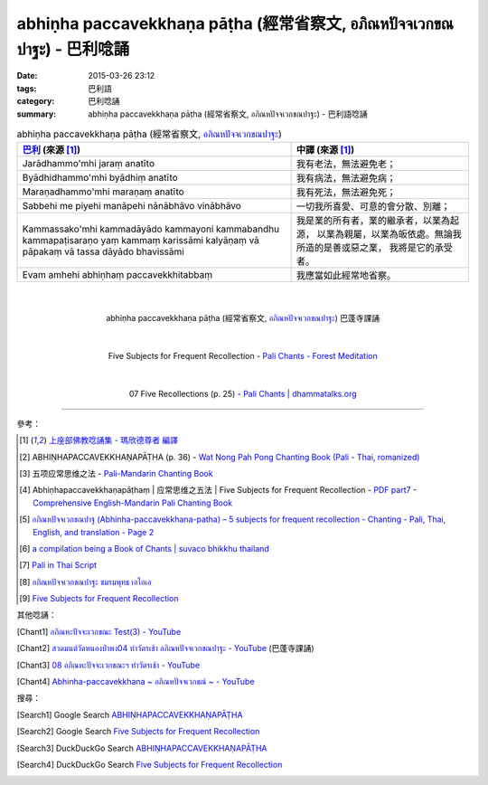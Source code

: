 abhiṇha paccavekkhaṇa pāṭha (經常省察文, อภิณหปัจจเวกขณปาฐะ) - 巴利唸誦
#######################################################################

:date: 2015-03-26 23:12
:tags: 巴利語
:category: 巴利唸誦
:summary: abhiṇha paccavekkhaṇa pāṭha (經常省察文, อภิณหปัจจเวกขณปาฐะ) - 巴利語唸誦


.. list-table:: abhiṇha paccavekkhaṇa pāṭha (經常省察文, `อภิณหปัจจเวกขณปาฐะ`_)
   :header-rows: 1
   :class: table-syntax-diff

   * - `巴利`_ (來源 [1]_)

     - 中譯 (來源 [1]_)

   * - Jarādhammo'mhi jaraṃ anatīto

     - 我有老法，無法避免老；

   * - Byādhidhammo'mhi byādhiṃ anatīto

     - 我有病法，無法避免病；

   * - Maraṇadhammo'mhi maraṇaṃ anatīto

     - 我有死法，無法避免死；

   * - Sabbehi me piyehi manāpehi nānābhāvo vinābhāvo

     - 一切我所喜愛、可意的會分散、別離；

   * - Kammassako'mhi kammadāyādo kammayoni kammabandhu kammapaṭisaraṇo
       yaṃ kammaṃ karissāmi kalyāṇaṃ vā pāpakaṃ vā
       tassa dāyādo bhavissāmi

     - 我是業的所有者，業的繼承者，以業為起源，
       以業為親屬，以業為皈依處。無論我所造的是善或惡之業，
       我將是它的承受者。

   * - Evam amhehi abhiṇhaṃ paccavekkhitabbaṃ

     - 我應當如此經常地省察。

|
|

.. container:: align-center video-container

  .. raw:: html

    <iframe width="420" height="315" src="https://www.youtube.com/embed/exgjsitg4jA" frameborder="0" allowfullscreen></iframe>

.. container:: align-center video-container-description

  abhiṇha paccavekkhaṇa pāṭha (經常省察文, `อภิณหปัจจเวกขณปาฐะ`_) 巴蓬寺課誦

|
|

.. container:: align-center video-container

  .. raw:: html

    <audio controls>
      <source src="http://forestmeditation.com/audio/files/09abhinhapaccavekkhana.mp3" type="audio/mpeg">
      Your browser does not support the audio element.
    </audio>

.. container:: align-center video-container-description

  Five Subjects for Frequent Recollection - `Pali Chants - Forest Meditation`_

|
|

.. container:: align-center video-container

  .. raw:: html

    <audio controls>
      <source src="http://www.dhammatalks.org/Archive/Chants/07FiveRecollections(p25).mp3" type="audio/mpeg">
      Your browser does not support the audio element.
    </audio>

.. container:: align-center video-container-description

  07 Five Recollections (p. 25) - `Pali Chants | dhammatalks.org`_

----

參考：

.. [1] `上座部佛教唸誦集 - 瑪欣德尊者 編譯 <http://www.dhammatalks.net/Chinese/Bhikkhu_Mahinda-Puja.pdf>`_

.. [2] ABHIṆHAPACCAVEKKHAṆAPĀṬHA (p. 36) -
       `Wat Nong Pah Pong Chanting Book (Pali - Thai, romanized) <http://mahanyano.blogspot.com/2012/03/chanting-book.html>`_

.. [3] 五项应常思维之法 - `Pali-Mandarin Chanting Book <http://methika.com/pali-mandarin-chanting-book/>`_

.. [4] Abhiṇhapaccavekkhaṇapāṭhaṃ | 应常思维之五法 | Five Subjects for Frequent Recollection -
       `PDF part7 <http://methika.com/wp-content/uploads/2010/01/Book7.PDF>`_ -
       `Comprehensive English-Mandarin Pali Chanting Book <http://methika.com/comprehensive-english-mandarin-chanting-book/>`_

.. [5] `อภิณหปัจจเวกขณปาฐ (Abhinha-paccavekkhana-patha) – 5 subjects for frequent recollection -  Chanting - Pali, Thai, English, and translation - Page 2 <http://www.thailandqa.com/forum/showthread.php?32134-Chanting-Pali-Thai-English-and-translation&p=200517#post200517>`_

.. [6] `a compilation being a Book of Chants | suvaco bhikkhu thailand <https://suvacobhikkhu.wordpress.com/a-compilation-being-a-book-of-chants/>`_

.. [7] `Pali in Thai Script <http://paliinthaiscript.blogspot.com/>`_

.. [8] `อภิณหปัจจเวกขณปาฐะ ชมรมพุทธ เอไอเอ <http://www.aia.or.th/prayer12.htm>`_

.. [9] `Five Subjects for Frequent Recollection <http://saranaloka.org/wp-content/uploads/2012/09/chanting-book-31.pdf>`_

其他唸誦：

.. [Chant1] `อภิณหะปัจจะเวกขณะ Test(3) - YouTube <https://www.youtube.com/watch?v=cQsMCr5R4Sc>`_

.. [Chant2] `สวดมนต์วัดหนองป่าพง04 ทำวัตรเช้า อภิณหปัจจเวกขณปาฐะ - YouTube <https://www.youtube.com/watch?v=MujOMhPqNA0>`_
            (巴蓬寺課誦)

.. [Chant3] `08 อภิณหะปัจจะเวกขณะฯ ทำวัตรเช้า - YouTube <https://www.youtube.com/watch?v=Xo9gvNe9IqQ>`_

.. [Chant4] `Abhinha-paccavekkhana ~ อภิณหปัจจเวกขณ์ ~ - YouTube <https://www.youtube.com/watch?v=i21Tqx1O974>`_

搜尋：

.. [Search1] Google Search `ABHIṆHAPACCAVEKKHAṆAPĀṬHA <https://www.google.com/search?q=ABHI%E1%B9%86HAPACCAVEKKHA%E1%B9%86AP%C4%80%E1%B9%ACHA>`__

.. [Search2] Google Search `Five Subjects for Frequent Recollection <https://www.google.com/search?q=Five+Subjects+for+Frequent+Recollection>`__

.. [Search3] DuckDuckGo Search `ABHIṆHAPACCAVEKKHAṆAPĀṬHA <https://duckduckgo.com/?q=ABHIṆHAPACCAVEKKHAṆAPĀṬHA>`__

.. [Search4] DuckDuckGo Search `Five Subjects for Frequent Recollection <https://duckduckgo.com/?q=Five+Subjects+for+Frequent+Recollection>`__



.. _อภิณหปัจจเวกขณปาฐะ: http://www.aia.or.th/prayer12.htm

.. _Pali Chants - Forest Meditation: http://forestmeditation.com/audio/audio.html

.. _Pali Chants | dhammatalks.org: http://www.dhammatalks.org/chant_index.html

.. _巴利: http://zh.wikipedia.org/zh-tw/%E5%B7%B4%E5%88%A9%E8%AF%AD
